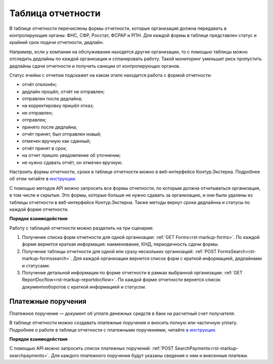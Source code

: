 .. _`инструкции`: https://support.kontur.ru/pages/viewpage.action?pageId=93164274 
.. _`в инструкции`: https://support.kontur.ru/pages/viewpage.action?pageId=93164285 

Таблица отчетности
==================

В таблице отчетности перечислены формы отчетности, которые организация должна передавать в контролирующие органы: ФНС, СФР, Росстат, ФСРАР и РПН. Для каждой формы в таблице представлен статус и крайний срок подачи отчетности, дедлайн.

Например, если у компании на обслуживании находятся другие организации, то с помощью таблицы можно отследить дедлайны по каждой организации и спланировать работу. Такой мониторинг уменьшит риск пропустить дедлайны сдачи отчетности и получить санкции от контролирующих органов.

Статус ячейки с отчетом подскажет на каком этапе находится работа с формой отчетности:

* отчёт отклонён;
* дедлайн прошёл, отчёт не отправлен;
* отправлен после дедлайна;
* на корректировку пришёл отказ;
* не отправлен;
* отправлен;
* принято после дедлайна;
* отчёт принят, был отправлен новый;
* отмечен вручную как сданный;
* отчёт принят в срок;
* на отчет пришло уведомление об уточнении;
* не нужно сдавать отчёт, он отмечен вручную.

Настроить формы отчетности, сроки в таблице отчетности можно в веб-интерфейсе Контур.Экстерна. Подробнее об этом читайте в `инструкции`_.

С помощью методов API можно запросить все формы отчетности, по которым должна отчитываться организация, в том числе и скрытые. Это формы, которые больше не нужно сдавать за организацию, и они были удалены из таблицы отчетности в веб-интерфейсе Контур.Экстерна. Также методы вернут сроки дедлайнна и статусы по каждой форме отчетности. 


**Порядок взаимодействия**

Работу с таблицей отчетности можно разделить на три сценария:

1. Получение списка форм отчетности для одной организации: :ref:`GET Forms<rst-markup-forms>`. По каждой форме вернется краткая информация: наименование, КНД, периодичность сдачи формы.

2. Получение таблицы отчетности для одной или сразу нескольких организаций: :ref:`POST FormsSearch<rst-markup-formssearch>`. Для каждой организации вернется список форм с краткой информацией, дедлайнами и статусами.

3. Получение детальной информации по форме отчетности в рамках выбранной организации: :ref:`GET ReportDocflow<rst-markup-reportdocflow>`. По каждой форме отчетности вернется список документооборотов с краткой информацией и статусом.


Платежные поручения
-------------------

Платежное поручение — документ об уплате денежных средств в банк на расчетный счет получателя.

В таблице отчетности можно создавать платежные поручения и вносить полную или частичную уплату. Подробнее о работе в таблице отчетности с платежными поручениями, читайте `в инструкции`_.


**Порядок взаимодействия**

С помощью API можно запросить список платежных поручений: :ref:`POST SearchPayments<rst-markup-searchpayments>`. Для каждого платежного поручения будут указаны сведения о нем и внесенные платежи.